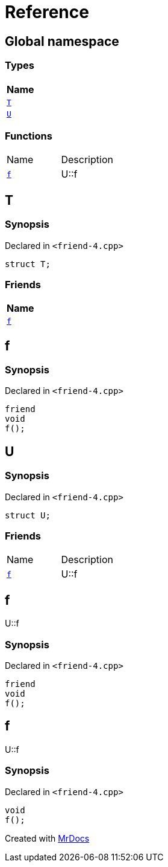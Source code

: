 = Reference
:mrdocs:

[#index]
== Global namespace


=== Types

[cols=1]
|===
| Name 

| <<T,`T`>> 

| <<U,`U`>> 

|===
=== Functions

[cols=2]
|===
| Name 
| Description 

| <<f,`f`>> 
| U&colon;&colon;f

|===

[#T]
== T


=== Synopsis


Declared in `&lt;friend&hyphen;4&period;cpp&gt;`

[source,cpp,subs="verbatim,replacements,macros,-callouts"]
----
struct T;
----

=== Friends

[cols=1]
|===
| Name 

| <<T-08friend,`f`>> 

|===



[#T-08friend]
== f


=== Synopsis


Declared in `&lt;friend&hyphen;4&period;cpp&gt;`

[source,cpp,subs="verbatim,replacements,macros,-callouts"]
----
friend
void
f();
----

[#U]
== U


=== Synopsis


Declared in `&lt;friend&hyphen;4&period;cpp&gt;`

[source,cpp,subs="verbatim,replacements,macros,-callouts"]
----
struct U;
----

=== Friends

[cols=2]
|===
| Name 
| Description 

| <<U-08friend,`f`>> 
| U&colon;&colon;f

|===



[#U-08friend]
== f


U&colon;&colon;f

=== Synopsis


Declared in `&lt;friend&hyphen;4&period;cpp&gt;`

[source,cpp,subs="verbatim,replacements,macros,-callouts"]
----
friend
void
f();
----

[#f]
== f


U&colon;&colon;f

=== Synopsis


Declared in `&lt;friend&hyphen;4&period;cpp&gt;`

[source,cpp,subs="verbatim,replacements,macros,-callouts"]
----
void
f();
----



[.small]#Created with https://www.mrdocs.com[MrDocs]#
